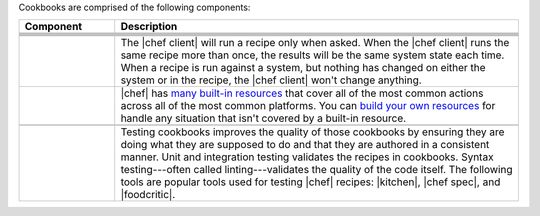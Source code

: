 .. The contents of this file are included in multiple topics.
.. This file should not be changed in a way that hinders its ability to appear in multiple documentation sets.


Cookbooks are comprised of the following components:

.. list-table::
   :widths: 100 420
   :header-rows: 1

   * - Component
     - Description
   * - .. image:: ../../images/icon_cookbook_attributes.svg
          :width: 100px
          :align: center

     - .. include:: ../../includes_cookbooks/includes_cookbooks_attribute.rst
   * - .. image:: ../../images/icon_cookbook_definitions.svg
          :width: 100px
          :align: center

     - .. include:: ../../includes_definition/includes_definition_12-4.rst
   * - .. image:: ../../images/icon_cookbook_files.svg
          :width: 100px
          :align: center

     - .. include:: ../../includes_resources/includes_resource_cookbook_file.rst
   * - .. image:: ../../images/icon_cookbook_libraries.svg
          :width: 100px
          :align: center

     - .. include:: ../../includes_libraries/includes_libraries.rst
   * - .. image:: ../../images/icon_cookbook_metadata.svg
          :width: 100px
          :align: center

     - .. include:: ../../includes_cookbooks/includes_cookbooks_metadata.rst
   * - .. image:: ../../images/icon_cookbook_recipes.svg
          :width: 100px
          :align: center

       .. image:: ../../images/icon_recipe_dsl.svg
          :width: 100px
          :align: center


     - .. include:: ../../includes_cookbooks/includes_cookbooks_recipe.rst

       The |chef client| will run a recipe only when asked. When the |chef client| runs the same recipe more than once, the results will be the same system state each time. When a recipe is run against a system, but nothing has changed on either the system or in the recipe, the |chef client| won't change anything.

       .. include:: ../../includes_dsl_recipe/includes_dsl_recipe.rst

   * - .. image:: ../../images/icon_cookbook_resources.svg
          :width: 100px
          :align: center

       .. image:: ../../images/icon_cookbook_providers.svg
          :width: 100px
          :align: center

     - .. include:: ../../includes_resources_common/includes_resources_common.rst

       .. include:: ../../includes_resources_common/includes_resources_common_provider.rst

       |chef| has `many built-in resources <https://docs.chef.io/resources.html>`__ that cover all of the most common actions across all of the most common platforms. You can `build your own resources <https://docs.chef.io/lwrp.html>`__ for handle any situation that isn't covered by a built-in resource.
   * - .. image:: ../../images/icon_cookbook_templates.svg
          :width: 100px
          :align: center

     - .. include:: ../../includes_template/includes_template.rst
   * - .. image:: ../../images/icon_cookbook_tests.svg
          :width: 100px
          :align: center

     - Testing cookbooks improves the quality of those cookbooks by ensuring they are doing what they are supposed to do and that they are authored in a consistent manner. Unit and integration testing validates the recipes in cookbooks. Syntax testing---often called linting---validates the quality of the code itself. The following tools are popular tools used for testing |chef| recipes: |kitchen|, |chef spec|, and |foodcritic|.
